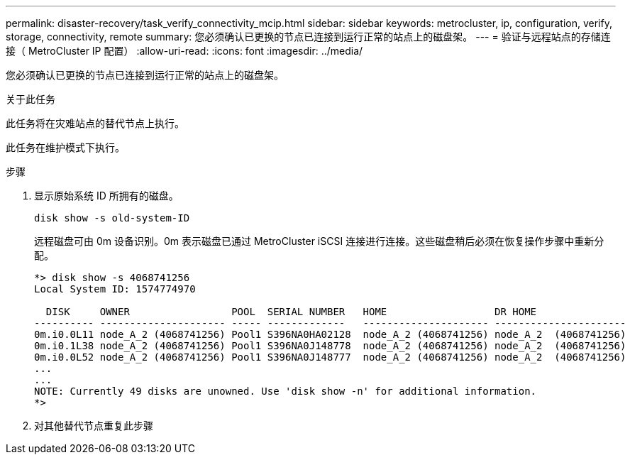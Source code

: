 ---
permalink: disaster-recovery/task_verify_connectivity_mcip.html 
sidebar: sidebar 
keywords: metrocluster, ip, configuration, verify, storage, connectivity, remote 
summary: 您必须确认已更换的节点已连接到运行正常的站点上的磁盘架。 
---
= 验证与远程站点的存储连接（ MetroCluster IP 配置）
:allow-uri-read: 
:icons: font
:imagesdir: ../media/


[role="lead"]
您必须确认已更换的节点已连接到运行正常的站点上的磁盘架。

.关于此任务
此任务将在灾难站点的替代节点上执行。

此任务在维护模式下执行。

.步骤
. 显示原始系统 ID 所拥有的磁盘。
+
`disk show -s old-system-ID`

+
远程磁盘可由 0m 设备识别。0m 表示磁盘已通过 MetroCluster iSCSI 连接进行连接。这些磁盘稍后必须在恢复操作步骤中重新分配。

+
[listing]
----
*> disk show -s 4068741256
Local System ID: 1574774970

  DISK     OWNER                 POOL  SERIAL NUMBER   HOME                  DR HOME
---------- --------------------- ----- -------------   --------------------- ----------------------
0m.i0.0L11 node_A_2 (4068741256) Pool1 S396NA0HA02128  node_A_2 (4068741256) node_A_2  (4068741256)
0m.i0.1L38 node_A_2 (4068741256) Pool1 S396NA0J148778  node_A_2 (4068741256) node_A_2  (4068741256)
0m.i0.0L52 node_A_2 (4068741256) Pool1 S396NA0J148777  node_A_2 (4068741256) node_A_2  (4068741256)
...
...
NOTE: Currently 49 disks are unowned. Use 'disk show -n' for additional information.
*>
----
. 对其他替代节点重复此步骤

